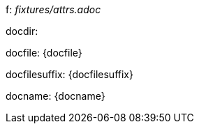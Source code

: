 f: _fixtures/attrs.adoc_

docdir: {docdir}

docfile: {docfile}

docfilesuffix: {docfilesuffix}

docname: {docname}

